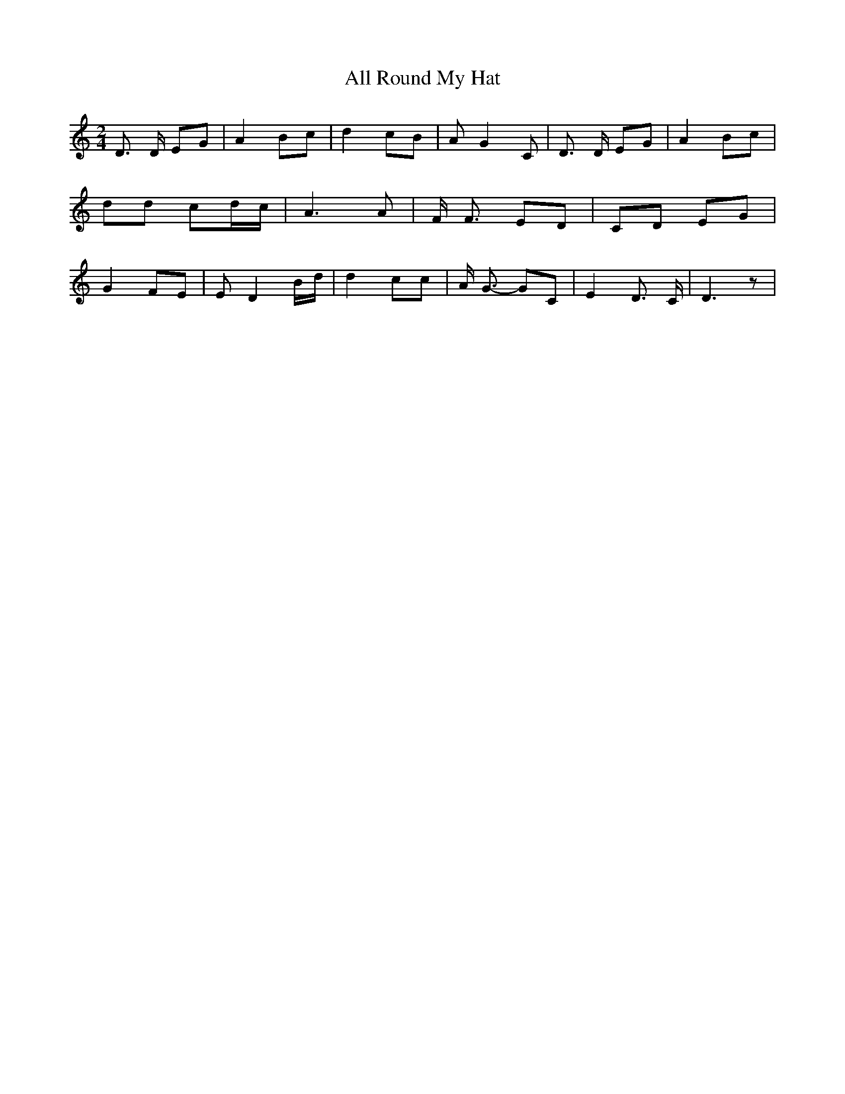 % Generated more or less automatically by swtoabc by Erich Rickheit KSC
X:1
T:All Round My Hat
M:2/4
L:1/8
K:C
 D3/2 D/2 EG| A2 Bc| d2 cB| A G2 C| D3/2 D/2 EG| A2 Bc| dd cd/2-c/2|\
 A3 A| F/2 F3/2 ED| CD EG| G2 FE| E D2B/2-d/2| d2 cc| A/2 G3/2- GC|\
 E2 D3/2 C/2| D3 z|

